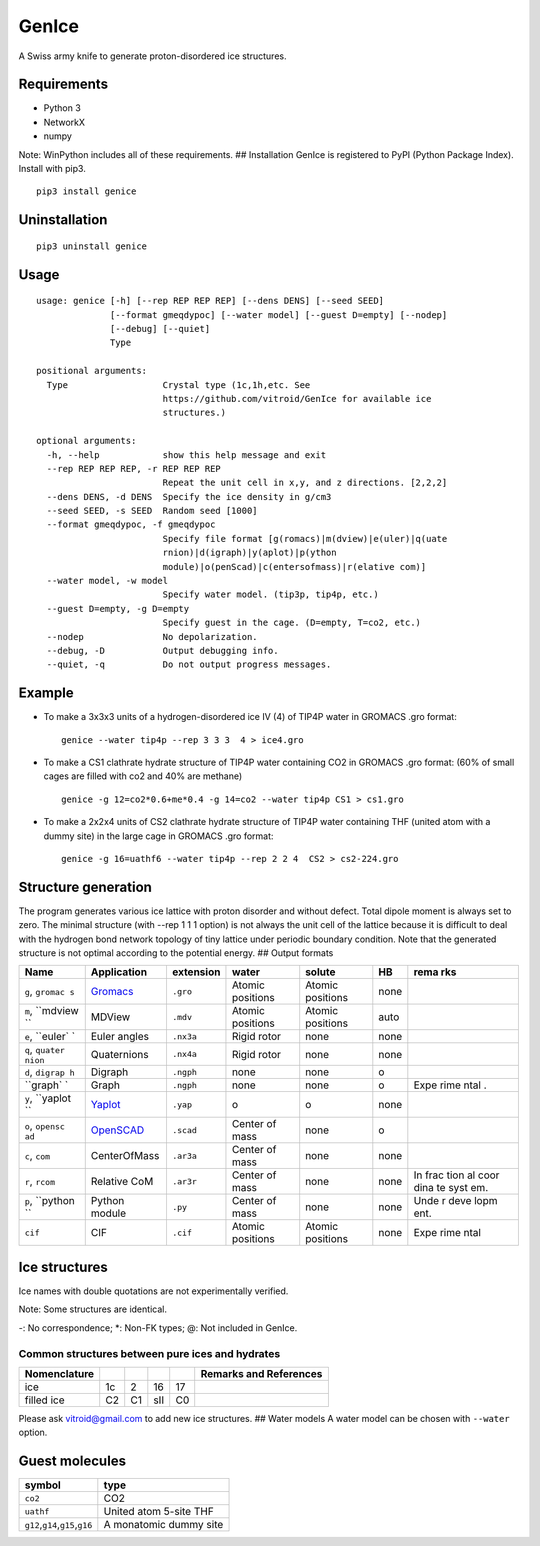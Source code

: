 GenIce
======

A Swiss army knife to generate proton-disordered ice structures.

Requirements
------------

-  Python 3
-  NetworkX
-  numpy

Note: WinPython includes all of these requirements. ## Installation
GenIce is registered to PyPI (Python Package Index). Install with pip3.

::

    pip3 install genice

Uninstallation
--------------

::

    pip3 uninstall genice

Usage
-----

::

    usage: genice [-h] [--rep REP REP REP] [--dens DENS] [--seed SEED]
                  [--format gmeqdypoc] [--water model] [--guest D=empty] [--nodep]
                  [--debug] [--quiet]
                  Type

    positional arguments:
      Type                  Crystal type (1c,1h,etc. See
                            https://github.com/vitroid/GenIce for available ice
                            structures.)

    optional arguments:
      -h, --help            show this help message and exit
      --rep REP REP REP, -r REP REP REP
                            Repeat the unit cell in x,y, and z directions. [2,2,2]
      --dens DENS, -d DENS  Specify the ice density in g/cm3
      --seed SEED, -s SEED  Random seed [1000]
      --format gmeqdypoc, -f gmeqdypoc
                            Specify file format [g(romacs)|m(dview)|e(uler)|q(uate
                            rnion)|d(igraph)|y(aplot)|p(ython
                            module)|o(penScad)|c(entersofmass)|r(elative com)]
      --water model, -w model
                            Specify water model. (tip3p, tip4p, etc.)
      --guest D=empty, -g D=empty
                            Specify guest in the cage. (D=empty, T=co2, etc.)
      --nodep               No depolarization.
      --debug, -D           Output debugging info.
      --quiet, -q           Do not output progress messages.

Example
-------

-  To make a 3x3x3 units of a hydrogen-disordered ice IV (4) of TIP4P
   water in GROMACS .gro format:

   ::

       genice --water tip4p --rep 3 3 3  4 > ice4.gro

-  To make a CS1 clathrate hydrate structure of TIP4P water containing
   CO2 in GROMACS .gro format: (60% of small cages are filled with co2
   and 40% are methane)

   ::

       genice -g 12=co2*0.6+me*0.4 -g 14=co2 --water tip4p CS1 > cs1.gro

-  To make a 2x2x4 units of CS2 clathrate hydrate structure of TIP4P
   water containing THF (united atom with a dummy site) in the large
   cage in GROMACS .gro format:

   ::

       genice -g 16=uathf6 --water tip4p --rep 2 2 4  CS2 > cs2-224.gro

Structure generation
--------------------

The program generates various ice lattice with proton disorder and
without defect. Total dipole moment is always set to zero. The minimal
structure (with --rep 1 1 1 option) is not always the unit cell of the
lattice because it is difficult to deal with the hydrogen bond network
topology of tiny lattice under periodic boundary condition. Note that
the generated structure is not optimal according to the potential
energy. ## Output formats

+----------+---------------+--------------+-------------+------------+--------+------+
| Name     | Application   | extension    | water       | solute     | HB     | rema |
|          |               |              |             |            |        | rks  |
+==========+===============+==============+=============+============+========+======+
| ``g``,   | `Gromacs <htt | ``.gro``     | Atomic      | Atomic     | none   |      |
| ``gromac | p://www.groma |              | positions   | positions  |        |      |
| s``      | cs.org>`__    |              |             |            |        |      |
+----------+---------------+--------------+-------------+------------+--------+------+
| ``m``,   | MDView        | ``.mdv``     | Atomic      | Atomic     | auto   |      |
| ``mdview |               |              | positions   | positions  |        |      |
| ``       |               |              |             |            |        |      |
+----------+---------------+--------------+-------------+------------+--------+------+
| ``e``,   | Euler angles  | ``.nx3a``    | Rigid rotor | none       | none   |      |
| ``euler` |               |              |             |            |        |      |
| `        |               |              |             |            |        |      |
+----------+---------------+--------------+-------------+------------+--------+------+
| ``q``,   | Quaternions   | ``.nx4a``    | Rigid rotor | none       | none   |      |
| ``quater |               |              |             |            |        |      |
| nion``   |               |              |             |            |        |      |
+----------+---------------+--------------+-------------+------------+--------+------+
| ``d``,   | Digraph       | ``.ngph``    | none        | none       | o      |      |
| ``digrap |               |              |             |            |        |      |
| h``      |               |              |             |            |        |      |
+----------+---------------+--------------+-------------+------------+--------+------+
| ``graph` | Graph         | ``.ngph``    | none        | none       | o      | Expe |
| `        |               |              |             |            |        | rime |
|          |               |              |             |            |        | ntal |
|          |               |              |             |            |        | .    |
+----------+---------------+--------------+-------------+------------+--------+------+
| ``y``,   | `Yaplot <http | ``.yap``     | o           | o          | none   |      |
| ``yaplot | s://github.co |              |             |            |        |      |
| ``       | m/vitroid/Yap |              |             |            |        |      |
|          | lot>`__       |              |             |            |        |      |
+----------+---------------+--------------+-------------+------------+--------+------+
| ``o``,   | `OpenSCAD <ht | ``.scad``    | Center of   | none       | o      |      |
| ``opensc | tp://www.open |              | mass        |            |        |      |
| ad``     | scad.org>`__  |              |             |            |        |      |
+----------+---------------+--------------+-------------+------------+--------+------+
| ``c``,   | CenterOfMass  | ``.ar3a``    | Center of   | none       | none   |      |
| ``com``  |               |              | mass        |            |        |      |
+----------+---------------+--------------+-------------+------------+--------+------+
| ``r``,   | Relative CoM  | ``.ar3r``    | Center of   | none       | none   | In   |
| ``rcom`` |               |              | mass        |            |        | frac |
|          |               |              |             |            |        | tion |
|          |               |              |             |            |        | al   |
|          |               |              |             |            |        | coor |
|          |               |              |             |            |        | dina |
|          |               |              |             |            |        | te   |
|          |               |              |             |            |        | syst |
|          |               |              |             |            |        | em.  |
+----------+---------------+--------------+-------------+------------+--------+------+
| ``p``,   | Python module | ``.py``      | Center of   | none       | none   | Unde |
| ``python |               |              | mass        |            |        | r    |
| ``       |               |              |             |            |        | deve |
|          |               |              |             |            |        | lopm |
|          |               |              |             |            |        | ent. |
+----------+---------------+--------------+-------------+------------+--------+------+
| ``cif``  | CIF           | ``.cif``     | Atomic      | Atomic     | none   | Expe |
|          |               |              | positions   | positions  |        | rime |
|          |               |              |             |            |        | ntal |
+----------+---------------+--------------+-------------+------------+--------+------+

Ice structures
--------------

+----------+---------------+-------------+
| Symbol   | Description   | Remarks and |
|          |               | data        |
|          |               | sources     |
+==========+===============+=============+
| 1h, 1c   | Most popular  |             |
|          | Ice I         |             |
|          | (hexagonal or |             |
|          | cubic)        |             |
+----------+---------------+-------------+
| 2        | Proton-ordere |             |
|          | d             |             |
|          | ice II        |             |
+----------+---------------+-------------+
| 2d       | Hypothetical  | Nakamura,   |
|          | Proton-disord | Tatsuya et  |
|          | ered          | al.         |
|          | Ice II.       | “Thermodyna |
|          |               | mic         |
|          |               | Stability   |
|          |               | of Ice II   |
|          |               | and Its     |
|          |               | Hydrogen-Di |
|          |               | sordered    |
|          |               | Counterpart |
|          |               | :           |
|          |               | Role of     |
|          |               | Zero-Point  |
|          |               | Energy.”    |
|          |               | The Journal |
|          |               | of Physical |
|          |               | Chemistry B |
|          |               | 120.8       |
|          |               | (2015):     |
|          |               | 1843–1848.  |
|          |               | Web.        |
+----------+---------------+-------------+
| 3, 4, 6, | Conventional  |             |
| 7, 12    | high-pressure |             |
|          | ices III, IV, |             |
|          | VI, VII, and  |             |
|          | XII.          |             |
+----------+---------------+-------------+
| 5        | Monoclinic    |             |
|          | ice V         |             |
|          | (testing).    |             |
+----------+---------------+-------------+
| 16       | Negative-pres | Falenty,    |
|          | sure          | A., Hansen, |
|          | ice XVI(16).  | T. C. &     |
|          |               | Kuhs, W. F. |
|          |               | Formation   |
|          |               | and         |
|          |               | properties  |
|          |               | of ice XVI  |
|          |               | obtained by |
|          |               | emptying a  |
|          |               | type sII    |
|          |               | clathrate   |
|          |               | hydrate.    |
|          |               | Nature 516, |
|          |               | 231-233     |
|          |               | (2014).     |
+----------+---------------+-------------+
| 17       | Negative-pres | del Rosso,  |
|          | sure          | Leonardo,   |
|          | ice XVII(17). | Milva       |
|          |               | Celli, and  |
|          |               | Lorenzo     |
|          |               | Ulivi. “Ice |
|          |               | XVII as a   |
|          |               | Novel       |
|          |               | Material    |
|          |               | for         |
|          |               | Hydrogen    |
|          |               | Storage.”   |
|          |               | Challenges  |
|          |               | 8.1 (2017): |
|          |               | 3.          |
+----------+---------------+-------------+
| 0        | Hypothetical  | Russo, J.,  |
|          | ice "0".      | Romano, F.  |
|          |               | & Tanaka,   |
|          |               | H. New      |
|          |               | metastable  |
|          |               | form of ice |
|          |               | and its     |
|          |               | role in the |
|          |               | homogeneous |
|          |               | crystalliza |
|          |               | tion        |
|          |               | of water.   |
|          |               | Nat Mater   |
|          |               | 13, 733-739 |
|          |               | (2014).     |
+----------+---------------+-------------+
| i        | Hypothetical  | Fennell, C. |
|          | ice "i". =    | J. &        |
|          | Zeolite BCT?  | Gezelter,   |
|          |               | J. D.       |
|          |               | Computation |
|          |               | al          |
|          |               | Free Energy |
|          |               | Studies of  |
|          |               | a New Ice   |
|          |               | Polymorph   |
|          |               | Which       |
|          |               | Exhibits    |
|          |               | Greater     |
|          |               | Stability   |
|          |               | than Ice I  |
|          |               | h. J. Chem. |
|          |               | Theory      |
|          |               | Comput. 1,  |
|          |               | 662-667     |
|          |               | (2005).     |
+----------+---------------+-------------+
| C0-II    | Filled ice C0 | Smirnov, G. |
|          | (Alias of     | S. &        |
|          | 17).          | Stegailov,  |
|          |               | V. V.       |
|          |               | Toward      |
|          |               | Determinati |
|          |               | on          |
|          |               | of the New  |
|          |               | Hydrogen    |
|          |               | Hydrate     |
|          |               | Clathrate   |
|          |               | Structures. |
|          |               | J Phys Chem |
|          |               | Lett 4,     |
|          |               | 3560-3564   |
|          |               | (2013).     |
+----------+---------------+-------------+
| C1       | Filled ice C1 |
|          | (Alias of     |
|          | 2d).          |
+----------+---------------+-------------+
| C2       | Filled ice C2 |
|          | (Alias of     |
|          | 1c).          |
+----------+---------------+-------------+
| sTprime  | Filled ice    | Smirnov, G. |
|          | "sT'"         | S. &        |
|          |               | Stegailov,  |
|          |               | V. V.       |
|          |               | Toward      |
|          |               | Determinati |
|          |               | on          |
|          |               | of the New  |
|          |               | Hydrogen    |
|          |               | Hydrate     |
|          |               | Clathrate   |
|          |               | Structures. |
|          |               | J Phys Chem |
|          |               | Lett 4,     |
|          |               | 3560-3564   |
|          |               | (2013).     |
+----------+---------------+-------------+
| CS1,     | Clathrate     | Matsumoto,  |
| CS2,     | hydrates CS1  | M. &        |
| TS1, HS1 | (sI), CS2     | Tanaka, H.  |
|          | (sII), TS1    | On the      |
|          | (sIII), and   | structure   |
|          | HS1 (sIV).    | selectivity |
|          |               | of          |
|          |               | clathrate   |
|          |               | hydrates.   |
|          |               | J. Phys.    |
|          |               | Chem. B     |
|          |               | 115,        |
|          |               | 8257-8265   |
|          |               | (2011).     |
+----------+---------------+-------------+
| RHO      | Hypothetical  | Huang, Y et |
|          | ice at        | al. “A New  |
|          | negative      | Phase       |
|          | pressure ice  | Diagram of  |
|          | "sIII".       | Water Under |
|          |               | Negative    |
|          |               | Pressure:   |
|          |               | the Rise of |
|          |               | the         |
|          |               | Lowest-Dens |
|          |               | ity         |
|          |               | Clathrate   |
|          |               | S-III.”     |
|          |               | Science     |
|          |               | Advances    |
|          |               | 2.2 (2016): |
|          |               | e1501010–e1 |
|          |               | 501010.     |
+----------+---------------+-------------+
| FAU      | Hypothetical  | “Prediction |
|          | ice at        | of a New    |
|          | negative      | Ice         |
|          | pressure ice  | Clathrate   |
|          | "sIV".        | with Record |
|          |               | Low         |
|          |               | Density: a  |
|          |               | Potential   |
|          |               | Candidate   |
|          |               | as Ice XIX  |
|          |               | in          |
|          |               | Guest-Free  |
|          |               | Form.”      |
|          |               | “Prediction |
|          |               | of a New    |
|          |               | Ice         |
|          |               | Clathrate   |
|          |               | with Record |
|          |               | Low         |
|          |               | Density: a  |
|          |               | Potential   |
|          |               | Candidate   |
|          |               | as Ice XIX  |
|          |               | in          |
|          |               | Guest-Free  |
|          |               | Form.”      |
|          |               | sciencedire |
|          |               | ct.com.     |
|          |               | N.p., n.d.  |
|          |               | Web. 21     |
|          |               | Feb. 2017.  |
+----------+---------------+-------------+
| CRN1,CRN | 4-coordinated | A model for |
| 2,       | continuous    | low density |
| CRN3     | random        | amorphous   |
|          | network       | ice.        |
|          |               | Mousseau,   |
|          |               | N, and G T  |
|          |               | Barkema.    |
|          |               | “Fast       |
|          |               | Bond-Transp |
|          |               | osition     |
|          |               | Algorithms  |
|          |               | for         |
|          |               | Generating  |
|          |               | Covalent    |
|          |               | Amorphous   |
|          |               | Structures. |
|          |               | ”           |
|          |               | Current     |
|          |               | Opinion in  |
|          |               | Solid State |
|          |               | and         |
|          |               | Materials … |
|          |               | 5.6 (2001): |
|          |               | 497–502.    |
|          |               | Web.        |
+----------+---------------+-------------+
| Struct01 | Space         | Frank-Kaspe |
| ..       | Fullerenes    | r           |
| Struct84 |               | type        |
|          |               | clathrate   |
|          |               | structures. |
|          |               | Dutour      |
|          |               | Sikirić,    |
|          |               | Mathieu,    |
|          |               | Olaf        |
|          |               | Delgado-Fri |
|          |               | edrichs,    |
|          |               | and Michel  |
|          |               | Deza.       |
|          |               | “Space      |
|          |               | Fullerenes: |
|          |               | a Computer  |
|          |               | Search for  |
|          |               | New         |
|          |               | Frank-Kaspe |
|          |               | r           |
|          |               | Structures” |
|          |               | Acta        |
|          |               | Crystallogr |
|          |               | aphica      |
|          |               | Section A   |
|          |               | Foundations |
|          |               | of          |
|          |               | Crystallogr |
|          |               | aphy        |
|          |               | 66.Pt 5     |
|          |               | (2010):     |
|          |               | 602–615.    |
+----------+---------------+-------------+
| A15,     | Space         | Aliases of  |
| sigma,   | Fullerenes    | the         |
| Hcomp,   |               | Struct??    |
| Z, mu,   |               | series. See |
| zra-d,   |               | the data    |
| 9layers, |               | source for  |
| 6layers, |               | their       |
| C36,     |               | names.      |
| C15,     |               | Dutour      |
| C14,     |               | Sikirić,    |
| delta,   |               | Mathieu,    |
| psigma   |               | Olaf        |
|          |               | Delgado-Fri |
|          |               | edrichs,    |
|          |               | and Michel  |
|          |               | Deza.       |
|          |               | “Space      |
|          |               | Fullerenes: |
|          |               | a Computer  |
|          |               | Search for  |
|          |               | New         |
|          |               | Frank-Kaspe |
|          |               | r           |
|          |               | Structures” |
|          |               | Acta        |
|          |               | Crystallogr |
|          |               | aphica      |
|          |               | Section A   |
|          |               | Foundations |
|          |               | of          |
|          |               | Crystallogr |
|          |               | aphy        |
|          |               | 66.Pt 5     |
|          |               | (2010):     |
|          |               | 602–615.    |
+----------+---------------+-------------+

Ice names with double quotations are not experimentally verified.

Note: Some structures are identical.

+----------------+---------+--------+--------+--------+--------+---------+------+------+------+
| Nomenclature   |         |        |        |        |        |         |      |      | Refe |
|                |         |        |        |        |        |         |      |      | renc |
|                |         |        |        |        |        |         |      |      | es   |
+================+=========+========+========+========+========+=========+======+======+======+
| Frank-Kasper   | A15     | C15    | sigma  | Z      | C14    | \*      | \*   | \*   | Fran |
| dual           |         |        |        |        |        |         |      |      | k,   |
|                |         |        |        |        |        |         |      |      | F.C. |
|                |         |        |        |        |        |         |      |      | ,    |
|                |         |        |        |        |        |         |      |      | and  |
|                |         |        |        |        |        |         |      |      | JS   |
|                |         |        |        |        |        |         |      |      | Kasp |
|                |         |        |        |        |        |         |      |      | er.  |
|                |         |        |        |        |        |         |      |      | “Com |
|                |         |        |        |        |        |         |      |      | plex |
|                |         |        |        |        |        |         |      |      | Allo |
|                |         |        |        |        |        |         |      |      | y    |
|                |         |        |        |        |        |         |      |      | Stru |
|                |         |        |        |        |        |         |      |      | ctur |
|                |         |        |        |        |        |         |      |      | es   |
|                |         |        |        |        |        |         |      |      | Rega |
|                |         |        |        |        |        |         |      |      | rded |
|                |         |        |        |        |        |         |      |      | as   |
|                |         |        |        |        |        |         |      |      | Sphe |
|                |         |        |        |        |        |         |      |      | re   |
|                |         |        |        |        |        |         |      |      | Pack |
|                |         |        |        |        |        |         |      |      | ings |
|                |         |        |        |        |        |         |      |      | .    |
|                |         |        |        |        |        |         |      |      | II.  |
|                |         |        |        |        |        |         |      |      | Anal |
|                |         |        |        |        |        |         |      |      | ysis |
|                |         |        |        |        |        |         |      |      | and  |
|                |         |        |        |        |        |         |      |      | Clas |
|                |         |        |        |        |        |         |      |      | sifi |
|                |         |        |        |        |        |         |      |      | cati |
|                |         |        |        |        |        |         |      |      | on   |
|                |         |        |        |        |        |         |      |      | of   |
|                |         |        |        |        |        |         |      |      | Repr |
|                |         |        |        |        |        |         |      |      | esen |
|                |         |        |        |        |        |         |      |      | tati |
|                |         |        |        |        |        |         |      |      | ve   |
|                |         |        |        |        |        |         |      |      | Stru |
|                |         |        |        |        |        |         |      |      | ctur |
|                |         |        |        |        |        |         |      |      | es.” |
|                |         |        |        |        |        |         |      |      | Acta |
|                |         |        |        |        |        |         |      |      | Crys |
|                |         |        |        |        |        |         |      |      | tall |
|                |         |        |        |        |        |         |      |      | ogra |
|                |         |        |        |        |        |         |      |      | phic |
|                |         |        |        |        |        |         |      |      | a    |
|                |         |        |        |        |        |         |      |      | 12.7 |
|                |         |        |        |        |        |         |      |      | (195 |
|                |         |        |        |        |        |         |      |      | 9):  |
|                |         |        |        |        |        |         |      |      | 483– |
|                |         |        |        |        |        |         |      |      | 499. |
+----------------+---------+--------+--------+--------+--------+---------+------+------+------+
| ice            | -       | 16     | -      | -      | -      | -       | -    | -    |
+----------------+---------+--------+--------+--------+--------+---------+------+------+------+
| Jeffrey        | sI      | sII    | sIII   | sIV    | sV     | sVI@    | sVII | sH\* | Jeff |
|                |         |        |        |        |        |         |      |      | rey, |
|                |         |        |        |        |        |         |      |      | G A. |
|                |         |        |        |        |        |         |      |      | “Hyd |
|                |         |        |        |        |        |         |      |      | rate |
|                |         |        |        |        |        |         |      |      | Incl |
|                |         |        |        |        |        |         |      |      | usio |
|                |         |        |        |        |        |         |      |      | n    |
|                |         |        |        |        |        |         |      |      | Comp |
|                |         |        |        |        |        |         |      |      | ound |
|                |         |        |        |        |        |         |      |      | s.”  |
|                |         |        |        |        |        |         |      |      | Incl |
|                |         |        |        |        |        |         |      |      | usio |
|                |         |        |        |        |        |         |      |      | n    |
|                |         |        |        |        |        |         |      |      | Comp |
|                |         |        |        |        |        |         |      |      | ound |
|                |         |        |        |        |        |         |      |      | s    |
|                |         |        |        |        |        |         |      |      | 1    |
|                |         |        |        |        |        |         |      |      | (198 |
|                |         |        |        |        |        |         |      |      | 4):  |
|                |         |        |        |        |        |         |      |      | 135– |
|                |         |        |        |        |        |         |      |      | 190. |
|                |         |        |        |        |        |         |      |      | (\*) |
|                |         |        |        |        |        |         |      |      | sH   |
|                |         |        |        |        |        |         |      |      | was  |
|                |         |        |        |        |        |         |      |      | not  |
|                |         |        |        |        |        |         |      |      | name |
|                |         |        |        |        |        |         |      |      | d    |
|                |         |        |        |        |        |         |      |      | by   |
|                |         |        |        |        |        |         |      |      | Jeff |
|                |         |        |        |        |        |         |      |      | rey. |
+----------------+---------+--------+--------+--------+--------+---------+------+------+------+
| Kosyakov       | CS1     | CS2    | TS1    | HS1    | HS2    | CS3@    | CS4  | HS3  | Kosy |
|                |         |        |        |        |        |         |      |      | akov |
|                |         |        |        |        |        |         |      |      | ,    |
|                |         |        |        |        |        |         |      |      | Vikt |
|                |         |        |        |        |        |         |      |      | or   |
|                |         |        |        |        |        |         |      |      | I,   |
|                |         |        |        |        |        |         |      |      | and  |
|                |         |        |        |        |        |         |      |      | T M  |
|                |         |        |        |        |        |         |      |      | Poly |
|                |         |        |        |        |        |         |      |      | ansk |
|                |         |        |        |        |        |         |      |      | aya. |
|                |         |        |        |        |        |         |      |      | “Usi |
|                |         |        |        |        |        |         |      |      | ng   |
|                |         |        |        |        |        |         |      |      | Stru |
|                |         |        |        |        |        |         |      |      | ctur |
|                |         |        |        |        |        |         |      |      | al   |
|                |         |        |        |        |        |         |      |      | Data |
|                |         |        |        |        |        |         |      |      | for  |
|                |         |        |        |        |        |         |      |      | Esti |
|                |         |        |        |        |        |         |      |      | mati |
|                |         |        |        |        |        |         |      |      | ng   |
|                |         |        |        |        |        |         |      |      | the  |
|                |         |        |        |        |        |         |      |      | Stab |
|                |         |        |        |        |        |         |      |      | ilit |
|                |         |        |        |        |        |         |      |      | y    |
|                |         |        |        |        |        |         |      |      | of   |
|                |         |        |        |        |        |         |      |      | Wate |
|                |         |        |        |        |        |         |      |      | r    |
|                |         |        |        |        |        |         |      |      | Netw |
|                |         |        |        |        |        |         |      |      | orks |
|                |         |        |        |        |        |         |      |      | in   |
|                |         |        |        |        |        |         |      |      | Clat |
|                |         |        |        |        |        |         |      |      | hrat |
|                |         |        |        |        |        |         |      |      | e    |
|                |         |        |        |        |        |         |      |      | and  |
|                |         |        |        |        |        |         |      |      | Semi |
|                |         |        |        |        |        |         |      |      | clat |
|                |         |        |        |        |        |         |      |      | hrat |
|                |         |        |        |        |        |         |      |      | e    |
|                |         |        |        |        |        |         |      |      | Hydr |
|                |         |        |        |        |        |         |      |      | ates |
|                |         |        |        |        |        |         |      |      | .”   |
|                |         |        |        |        |        |         |      |      | Jour |
|                |         |        |        |        |        |         |      |      | nal  |
|                |         |        |        |        |        |         |      |      | of   |
|                |         |        |        |        |        |         |      |      | Stru |
|                |         |        |        |        |        |         |      |      | ctur |
|                |         |        |        |        |        |         |      |      | al   |
|                |         |        |        |        |        |         |      |      | Chem |
|                |         |        |        |        |        |         |      |      | istr |
|                |         |        |        |        |        |         |      |      | y    |
|                |         |        |        |        |        |         |      |      | 40.2 |
|                |         |        |        |        |        |         |      |      | (199 |
|                |         |        |        |        |        |         |      |      | 9):  |
|                |         |        |        |        |        |         |      |      | 239– |
|                |         |        |        |        |        |         |      |      | 245. |
+----------------+---------+--------+--------+--------+--------+---------+------+------+------+
| Zeolite        | MEP     | MTN    | -      | -      | -      | -       | SOD  | DOH  | `New |
|                |         |        |        |        |        |         |      |      | Data |
|                |         |        |        |        |        |         |      |      | base |
|                |         |        |        |        |        |         |      |      | of   |
|                |         |        |        |        |        |         |      |      | Zeol |
|                |         |        |        |        |        |         |      |      | ite  |
|                |         |        |        |        |        |         |      |      | Stru |
|                |         |        |        |        |        |         |      |      | ctur |
|                |         |        |        |        |        |         |      |      | es < |
|                |         |        |        |        |        |         |      |      | http |
|                |         |        |        |        |        |         |      |      | ://w |
|                |         |        |        |        |        |         |      |      | ww.i |
|                |         |        |        |        |        |         |      |      | za-s |
|                |         |        |        |        |        |         |      |      | truc |
|                |         |        |        |        |        |         |      |      | ture |
|                |         |        |        |        |        |         |      |      | .org |
|                |         |        |        |        |        |         |      |      | /dat |
|                |         |        |        |        |        |         |      |      | abas |
|                |         |        |        |        |        |         |      |      | es/> |
|                |         |        |        |        |        |         |      |      | `__  |
+----------------+---------+--------+--------+--------+--------+---------+------+------+------+

-: No correspondence; \*: Non-FK types; @: Not included in GenIce.

Common structures between pure ices and hydrates
~~~~~~~~~~~~~~~~~~~~~~~~~~~~~~~~~~~~~~~~~~~~~~~~

+----------------+------+------+-------+------+--------------------------+
| Nomenclature   |      |      |       |      | Remarks and References   |
+================+======+======+=======+======+==========================+
| ice            | 1c   | 2    | 16    | 17   |                          |
+----------------+------+------+-------+------+--------------------------+
| filled ice     | C2   | C1   | sII   | C0   |                          |
+----------------+------+------+-------+------+--------------------------+

Please ask vitroid@gmail.com to add new ice structures. ## Water models
A water model can be chosen with ``--water`` option.

+------------+-----------+----------+
| symbol     | type      | Referenc |
|            |           | e        |
+============+===========+==========+
| ``3site``, | 3-site    |
| ``tip3p``  | TIP3P     |
|            | (default) |
+------------+-----------+----------+
| ``4site``, | 4-site    |
| ``tip4p``  | TIP4P     |
+------------+-----------+----------+
| ``5site``, | 5-site    |
| ``tip5p``  | TIP5P     |
+------------+-----------+----------+
| ``6site``, | 6-site    | Nada,    |
| ``NvdE``   | NvdE      | H.; van  |
|            |           | der      |
|            |           | Eerden,  |
|            |           | J. An    |
|            |           | Intermol |
|            |           | ecular   |
|            |           | Potentia |
|            |           | l        |
|            |           | Model    |
|            |           | for the  |
|            |           | Simulati |
|            |           | on       |
|            |           | of Ice   |
|            |           | and      |
|            |           | Water    |
|            |           | Near the |
|            |           | Melting  |
|            |           | Point: a |
|            |           | Six-Site |
|            |           | Model of |
|            |           | H 2 O.   |
|            |           | J. Chem. |
|            |           | Phys.    |
|            |           | 2003,    |
|            |           | 118,     |
|            |           | 7401.    |
+------------+-----------+----------+

Guest molecules
---------------

+-----------------------------------------+--------------------------+
| symbol                                  | type                     |
+=========================================+==========================+
| ``co2``                                 | CO2                      |
+-----------------------------------------+--------------------------+
| ``uathf``                               | United atom 5-site THF   |
+-----------------------------------------+--------------------------+
| ``g12``,\ ``g14``,\ ``g15``,\ ``g16``   | A monatomic dummy site   |
+-----------------------------------------+--------------------------+
